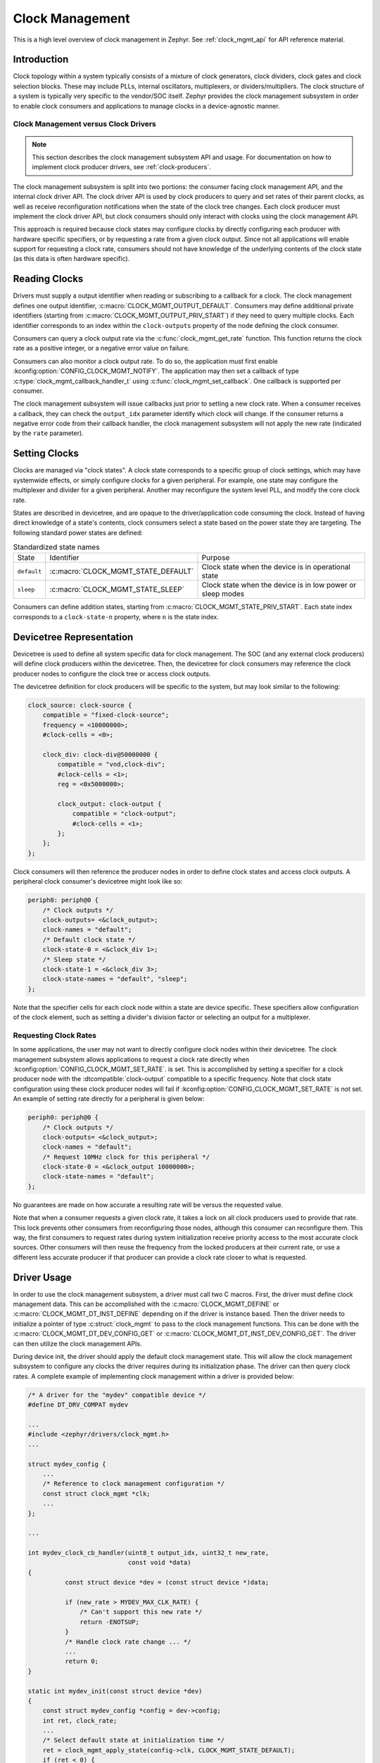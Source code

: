 .. _clock-mgmt-guide:

Clock Management
################

This is a high level overview of clock management in Zephyr. See
:ref:`clock_mgmt_api` for API reference material.

Introduction
************

Clock topology within a system typically consists of a mixture of clock
generators, clock dividers, clock gates and clock selection blocks. These may
include PLLs, internal oscillators, multiplexers, or dividers/multipliers. The
clock structure of a system is typically very specific to the vendor/SOC itself.
Zephyr provides the clock management subsystem in order to enable clock
consumers and applications to manage clocks in a device-agnostic manner.

Clock Management versus Clock Drivers
=====================================

.. note::

   This section describes the clock management subsystem API and usage. For
   documentation on how to implement clock producer drivers, see
   :ref:`clock-producers`.

The clock management subsystem is split into two portions: the consumer facing
clock management API, and the internal clock driver API. The clock driver API is
used by clock producers to query and set rates of their parent clocks, as well
as receive reconfiguration notifications when the state of the clock tree
changes. Each clock producer must implement the clock driver API, but clock
consumers should only interact with clocks using the clock management API.

This approach is required because clock states may configure clocks by directly
configuring each producer with hardware specific specifiers, or by requesting a
rate from a given clock output. Since not all applications will enable support
for requesting a clock rate, consumers should not have knowledge of the
underlying contents of the clock state (as this data is often hardware
specific).

Reading Clocks
**************

Drivers must supply a output identifier when reading or subscribing to a
callback for a clock. The clock management defines one output identifier,
:c:macro:`CLOCK_MGMT_OUTPUT_DEFAULT`. Consumers may define additional private
identifiers (starting from :c:macro:`CLOCK_MGMT_OUTPUT_PRIV_START`) if they need
to query multiple clocks. Each identifier corresponds to an index within the
``clock-outputs`` property of the node defining the clock consumer.

Consumers can query a clock output rate via the :c:func:`clock_mgmt_get_rate`
function. This function returns the clock rate as a positive integer,
or a negative error value on failure.

Consumers can also monitor a clock output rate. To do so, the application must
first enable :kconfig:option:`CONFIG_CLOCK_MGMT_NOTIFY`. The application may
then set a callback of type :c:type:`clock_mgmt_callback_handler_t` using
:c:func:`clock_mgmt_set_callback`. One callback is supported per consumer.

The clock management subsystem will issue callbacks just prior to setting a new
clock rate. When a consumer receives a callback, they can check the
``output_idx`` parameter identify which clock will change. If the consumer
returns a negative error code from their callback handler, the clock management
subsystem will not apply the new rate (indicated by the ``rate`` parameter).

Setting Clocks
**************

Clocks are managed via "clock states". A clock state corresponds to a specific
group of clock settings, which may have systemwide effects, or simply configure
clocks for a given peripheral. For example, one state may configure the
multiplexer and divider for a given peripheral. Another may reconfigure the
system level PLL, and modify the core clock rate.

States are described in devicetree, and are opaque to the driver/application
code consuming the clock. Instead of having direct knowledge of a state's
contents, clock consumers select a state based on the power state they are
targeting. The following standard power states are defined:

.. table:: Standardized state names
    :align: center

    +-------------+-------------------------------------+-------------------------+
    | State       | Identifier                          | Purpose                 |
    +-------------+-------------------------------------+-------------------------+
    | ``default`` | :c:macro:`CLOCK_MGMT_STATE_DEFAULT` | Clock state when        |
    |             |                                     | the device is in        |
    |             |                                     | operational state       |
    +-------------+-------------------------------------+-------------------------+
    | ``sleep``   | :c:macro:`CLOCK_MGMT_STATE_SLEEP`   | Clock state when        |
    |             |                                     | the device is in low    |
    |             |                                     | power or sleep modes    |
    +-------------+-------------------------------------+-------------------------+

Consumers can define addition states, starting from
:c:macro:`CLOCK_MGMT_STATE_PRIV_START`. Each state index corresponds to a
``clock-state-n`` property, where ``n`` is the state index.

Devicetree Representation
*************************

Devicetree is used to define all system specific data for clock management. The
SOC (and any external clock producers) will define clock producers within the
devicetree. Then, the devicetree for clock consumers may reference the clock
producer nodes to configure the clock tree or access clock outputs.

The devicetree definition for clock producers will be specific to the system,
but may look similar to the following:

.. code-block:: devicetree

    clock_source: clock-source {
        compatible = "fixed-clock-source";
	frequency = <10000000>;
        #clock-cells = <0>;

        clock_div: clock-div@50000000 {
            compatible = "vnd,clock-div";
            #clock-cells = <1>;
	    reg = <0x5000000>;

            clock_output: clock-output {
                compatible = "clock-output";
                #clock-cells = <1>;
            };
        };
    };

Clock consumers will then reference the producer nodes in order to define clock
states and access clock outputs. A peripheral clock consumer's devicetree might
look like so:

.. code-block:: devicetree

    periph0: periph@0 {
        /* Clock outputs */
        clock-outputs= <&clock_output>;
        clock-names = "default";
        /* Default clock state */
        clock-state-0 = <&clock_div 1>;
        /* Sleep state */
        clock-state-1 = <&clock_div 3>;
        clock-state-names = "default", "sleep";
    };

Note that the specifier cells for each clock node within a state are
device specific. These specifiers allow configuration of the clock element,
such as setting a divider's division factor or selecting an output for a
multiplexer.

Requesting Clock Rates
======================

In some applications, the user may not want to directly configure clock nodes
within their devicetree. The clock management subsystem allows applications to
request a clock rate directly when :kconfig:option:`CONFIG_CLOCK_MGMT_SET_RATE`.
is set. This is accomplished by setting a specifier for a clock producer node
with the :dtcompatible:`clock-output` compatible to a specific frequency. Note
that clock state configuration using these clock producer nodes will fail if
:kconfig:option:`CONFIG_CLOCK_MGMT_SET_RATE` is not set. An example of setting
rate directly for a peripheral is given below:

.. code-block:: devicetree

    periph0: periph@0 {
        /* Clock outputs */
        clock-outputs= <&clock_output>;
        clock-names = "default";
        /* Request 10MHz clock for this peripheral */
        clock-state-0 = <&clock_output 10000000>;
        clock-state-names = "default";
    };

No guarantees are made on how accurate a resulting rate will be versus the
requested value.

Note that when a consumer requests a given clock rate, it takes a lock on
all clock producers used to provide that rate. This lock prevents other
consumers from reconfiguring those nodes, although this consumer can
reconfigure them. This way, the first consumers to request rates during system
initialization receive priority access to the most accurate clock sources.
Other consumers will then reuse the frequency from the locked producers at
their current rate, or use a different less accurate producer if that producer
can provide a clock rate closer to what is requested.

Driver Usage
************

In order to use the clock management subsystem, a driver must call two C macros.
First, the driver must define clock management data. This can be accomplished
with the :c:macro:`CLOCK_MGMT_DEFINE` or :c:macro:`CLOCK_MGMT_DT_INST_DEFINE`
depending on if the driver is instance based. Then the driver needs to
initialize a pointer of type :c:struct:`clock_mgmt` to pass to the clock
management functions. This can be done with the
:c:macro:`CLOCK_MGMT_DT_DEV_CONFIG_GET` or
:c:macro:`CLOCK_MGMT_DT_INST_DEV_CONFIG_GET`. The driver can then utilize the
clock management APIs.

During device init, the driver should apply the default clock management state.
This will allow the clock management subsystem to configure any clocks the
driver requires during its initialization phase. The driver can then query clock
rates. A complete example of implementing clock management within a driver is
provided below:

.. code-block:: c

    /* A driver for the "mydev" compatible device */
    #define DT_DRV_COMPAT mydev

    ...
    #include <zephyr/drivers/clock_mgmt.h>
    ...

    struct mydev_config {
        ...
        /* Reference to clock management configuration */
        const struct clock_mgmt *clk;
        ...
    };

    ...

    int mydev_clock_cb_handler(uint8_t output_idx, uint32_t new_rate,
                               const void *data)
    {
	      const struct device *dev = (const struct device *)data;

	      if (new_rate > MYDEV_MAX_CLK_RATE) {
	          /* Can't support this new rate */
	          return -ENOTSUP;
	      }
	      /* Handle clock rate change ... */
	      ...
	      return 0;
    }

    static int mydev_init(const struct device *dev)
    {
        const struct mydev_config *config = dev->config;
        int ret, clock_rate;
        ...
        /* Select default state at initialization time */
        ret = clock_mgmt_apply_state(config->clk, CLOCK_MGMT_STATE_DEFAULT);
        if (ret < 0) {
            return ret;
        }
        /* Query clock rate */
        clock_rate = clock_mgmt_get_rate(config->clk, CLOCK_MGMT_OUTPUT_DEFAULT);
        if (clock_rate < 0) {
            return clock_rate;
        }
        /* Register for a callback if clock rate changes (optional) */
        ret = clock_mgmt_set_callback(config->clk, mydev_clock_cb_handler, dev);
        if (ret < 0) {
            return ret;
        }
        ...
    }

    #define MYDEV_DEFINE(i)                                                    \
        /* Define all clock management configuration for instance "i" */       \
        CLOCK_MGMT_DT_INST_DEFINE(i);                                          \
        ...                                                                    \
        static const struct mydev_config mydev_config_##i = {                  \
            ...                                                                \
            /* Keep a ref. to the clock management configuration */            \
            /* for instance "i" */                                             \
            .clk = CLOCK_MGMT_DT_INST_DEV_CONFIG_GET(i),                       \
            ...                                                                \
        };                                                                     \
        static struct mydev_data mydev_data##i;                                \
        ...                                                                    \
                                                                               \
        DEVICE_DT_INST_DEFINE(i, mydev_init, NULL, &mydev_data##i,             \
                              &mydev_config##i, ...);

    DT_INST_FOREACH_STATUS_OKAY(MYDEV_DEFINE)

Gating Unused Clocks
====================

When :kconfig:option:`CONFIG_CLOCK_MGMT_NOTIFY` is enabled, it is possible to
gate unused clocks within the system, by calling
:c:func:`clock_mgmt_disable_unused`. Note that due to the implementation of the
clock management subsystem, this will trigger clock callback notifications for
clock consumers with the current clock rate. These notifications can safely be
ignored.

.. _clock_mgmt_api:

Clock Management API
********************

.. doxygengroup:: clock_mgmt_interface

.. _clock_mgmt_dt_api:

Devicetree Clock Management Helpers
===================================

.. doxygengroup:: devicetree-clock-mgmt


.. _clock-producers:

Clock Producers
***************

This is a high level overview of clock producers in Zephyr. See
:ref:`clock_driver_api` for API reference material.

Introduction
============

Although consumers interact with the clock management subsystem via the
:ref:`clock_mgmt_api`, producers must implement the clock driver API. This
API allows producers to receive reconfiguration notifications from their
parent clocks sources, as well as read or set their clock rates.

Clock Driver Implementation
===========================

Each node within a clock tree should be implemented within a clock driver. Clock
nodes are typically defined as elements in the clock tree. For example, a
multiplexer, divider, and PLL would all be considered independent nodes. Each
node should implement the :ref:`clock_driver_api`.

Clock nodes are represented by :c:struct:`clk` structures. These structures
store clock specific hardware data (which the driver may place in ROM or RAM,
depending on implementation needs), as well as a reference to the clock's API
and a list of the clock's children. For more details on defining and
accessing these structures, see :ref:`clock_model_api`.

Note that in order to conserve flash, many of the APIs of the clock driver layer
are only enabled when certain Kconfigs are set. A list of these API functions is
given below:

.. table:: Optional Clock Driver APIs
    :align: center

    +-----------------------------------------------+----------------------------+
    | Kconfig                                       | API Functions              |
    +-----------------------------------------------+----------------------------+
    | :kconfig:option:`CONFIG_CLOCK_MGMT_NOTIFY`    | :c:func:`clock_notify`     |
    +-----------------------------------------------+----------------------------+
    | :kconfig:option:`CONFIG_CLOCK_MGMT_SET_RATE`  | :c:func:`clock_set_rate`,  |
    |                                               | :c:func:`clock_round_rate` |
    +-----------------------------------------------+----------------------------+

These API functions **must** still be implemented by each clock driver, but they
can should be compiled out when these Kconfig options are not set.

Clock drivers will **must** hold a reference to their parent clock device, if
one exists. This is required because the clock subsystem determines which clock
devices can be discarded from the build at link time based on which clock devices
are referenced. Clock consumers will hold references to clock driver objects
they wish to configure or read rates from, which is how the linker determines
which clocks are being used by the application and must be linked into the
final build.

Getting Clock Structures
------------------------

A reference to a clock structure can be obtained with :c:macro:`CLOCK_DT_GET`.
note that clocks **must never** directly reference their children nodes. Doing
so would result in all children clock structures being linked into the build if
the parent was included, which will increase flash usage. By only referencing
parent clocks directly, clocks that have no consumer are discarded from the
build in the link phase.

Defining Clock Structures
-------------------------

Clock structures may be defined with :c:macro:`CLOCK_DT_INST_DEFINE` or
:c:macro:`CLOCK_DT_DEFINE`. Usage of this macro is very similar to the
:c:macro:`DEVICE_DT_DEFINE`. Clocks are defined as :c:struct:`clk` structures
instead of as :c:struct:`device` structures in order to reduce the flash impact
of the framework.

Root clock structures (any clock without any parents) **must** be defined with
:c:macro:`ROOT_CLOCK_DT_INST_DEFINE` or :c:macro:`ROOT_CLOCK_DT_DEFINE`. This
is needed because the implementation of :c:func:`clock_mgmt_disable_unused`
will call :c:func:`clock_notify` on root clocks only, so if a root clock
is not notified then it and its children will not be able to determine if
they can power off safely.

See below for a simple example of defining a (non root) clock structure:

.. code-block:: c

    #define DT_DRV_COMPAT clock_output

    ...
    /* API implementations */
    ...

    const struct clock_driver_api clock_output_api = {
        ...
    };

    #define CLOCK_OUTPUT_DEFINE(inst)                                        \
      CLOCK_DT_INST_DEFINE(inst,                                             \
                       /* Clock data is simply a pointer to the parent */    \
                       CLOCK_DT_GET(DT_INST_PARENT(inst)),                   \
                                    &clock_output_api);

    DT_INST_FOREACH_STATUS_OKAY(CLOCK_OUTPUT_DEFINE)

Clock Node Specifier Data
-------------------------

Clock nodes in devicetree will define a set of specifiers with their DT binding,
which are used to configure the clock directly. When an application references a
clock node with the compatible ``vnd,clock-node``, the clock management
subsystem expects the following macros be defined:

* ``Z_CLOCK_MGMT_VND_CLOCK_NODE_DATA_DEFINE``: defines any static structures
  needed by this clock node (IE a C structure)

* ``Z_CLOCK_MGMT_VND_CLOCK_NODE_DATA_GET``: gets a reference to any static
  structure defined by the ``DATA_DEFINE`` macro. This is used to initialize the
  ``void *`` passed to :c:func:`clock_configure`, so for many clock nodes this
  macro can simply expand to an integer value (which may be used for a register
  setting)

As an example, for the following devicetree:

.. code-block:: devicetree

    clock_source: clock-source {
        compatible = "fixed-clock-source";
	frequency = <10000000>;
        #clock-cells = <0>;

        clock_div: clock-div@50000000 {
            compatible = "vnd,clock-div";
            #clock-cells = <1>;
	    reg = <0x5000000>;

            clock_output: clock-output {
                compatible = "clock-output";
                #clock-cells = <0>;
            };
        };
    };

    ....

    periph0: periph@0 {
        /* Clock outputs */
        clock-outputs= <&clock_output>;
        clock-names = "default";
        /* Default clock state */
        clock-state-0 = <&clock_div 1>;
        clock-state-names = "default";
    };

The clock subsystem would expect the following macros be defined:

* ``Z_CLOCK_MGMT_VND_CLOCK_DIV_DATA_DEFINE``
* ``Z_CLOCK_MGMT_VND_CLOCK_DIV_DATA_GET``

These macros should be defined within a header file in the
``drivers/clock_mgmt`` folder. This header can be included from the root
producer header :zephyr_file:`drivers/clock_mgmt/clock_mgmt_drivers.h` when the
Kconfig for the clock producer driver is enabled.

Output Clock Nodes
------------------

Clock trees should define output clock nodes as leaf nodes within their
devicetree. These nodes must have the compatible :dtcompatible:`clock-output`.
They accept one specifier, a frequency to request.

The implementation of the :c:func:`clock_configure` function for clock output
nodes simply calls :c:func:`clock_set_rate` on the parent clock, using the
requested rate provided as a devicetree specifier.

Clock Locking
-------------

When clock rates are requested with :c:func:`clock_set_rate`, there must be
some form of priority. Otherwise, all requests would likely end up at the most
flexible clock source (likely a PLL), and requesting rates for peripherals would
likely reconfigure the clocks of other consumers that had already initialized.

To resolve this issue, clocks are locked when :c:func:`clock_set_rate` is called
on them. Clocks calling :c:func:`clock_set_rate` or :c:func:`clock_round_rate`
should provide a pointer to their :c:struct:`clk` structure as the ``owner`` or
``consumer`` parameter. This way, the current clock will take a lock on its
parent, which allows it and only it to reconfigure the parent until the lock is
released.

Clocks may unlock a parent by calling :c:func:`clock_unlock`. This is typically
only useful for multiplexers, which may unlock a parent when they are no longer
using its output. Clock drivers do not need to call :c:func:`clock_lock`
directly, it will be handled by :c:func:`clock_set_rate`.

Implementation Guidelines
-------------------------

Implementations of each clock driver API will be vendor specific, but some
general guidance on implementing each API is provided below:

* :c:func:`clock_get_rate`

  * Read parent rate, and calculate rate this node will produce based on node
    specific settings.
  * Multiplexers will instead read the rate of their active parent.
  * Sources will likely return a fixed rate, or 0 if the source is gated. For
    fixed sources, see :dtcompatible:`fixed-clock-source`.

* :c:func:`clock_configure`

  * Cast the ``void *`` provided in the API call to the data type this clock
    driver uses for configuration.
  * Calculate the new rate that will be set after this configuration is applied.
  * Call :c:func:`clock_notify_children` to notify children of the new rate. If
    this call returns an error, return this value and don't reconfigure the
    clock.
  * Otherwise if :c:func:`clock_notify_children` does not return an error, apply
    the new configuration value.

* :c:func:`clock_notify`

  * Read the node specific settings to determine the rate this node will
    produce, based on the ``parent_rate`` provided in this call.
  * Return an error if this rate cannot be supported by the node.
  * Forward the notification of clock reconfiguration to children by calling
    :c:func:`clock_notify_children` with the new rate.
  * Multiplexers may also return ``-ENOTCONN`` to indicate they are not
    using the output of the clock specified by ``parent``.
  * If the return code of :c:func:`clock_notify_children` is
    :c:macro:`CLK_NO_CHILDREN`, the clock may safely power off its output.

* :c:func:`clock_round_rate`

  * Determine what rate should be requested from the parent in order
    to produce the requested rate.
  * Call :c:func:`clock_round_rate` on the parent clock to determine if
    the parent can produce the needed rate.
  * Calculate the best possible rate this node can produce based on the
    parent's best rate.
  * Multiplexers will typically implement this function by calling
    :c:func:`clock_round_rate` on all parents, and returning the best
    rate found.

* :c:func:`clock_set_rate`

  * Similar implementation to :c:func:`clock_round_rate`, but once all
    settings needed for a given rate have been applied, actually configure it.
  * Call :c:func:`clock_notify_children` to notify children of the new rate. If
    this call returns an error, return this value and don't reconfigure the
    clock.
  * Call :c:func:`clock_set_rate` on the parent clock to configure the needed
    rate. Then configure this clock node.
  * Multiplexers should call :c:func:`clock_unlock` on their old parent clock if
    they have switched sources, to allow the parent to be reconfigured.

.. _clock_driver_api:

Clock Driver API
================

.. doxygengroup:: clock_driver_interface

.. _clock_model_api:

Clock Model API
===============

.. doxygengroup:: clock_model
